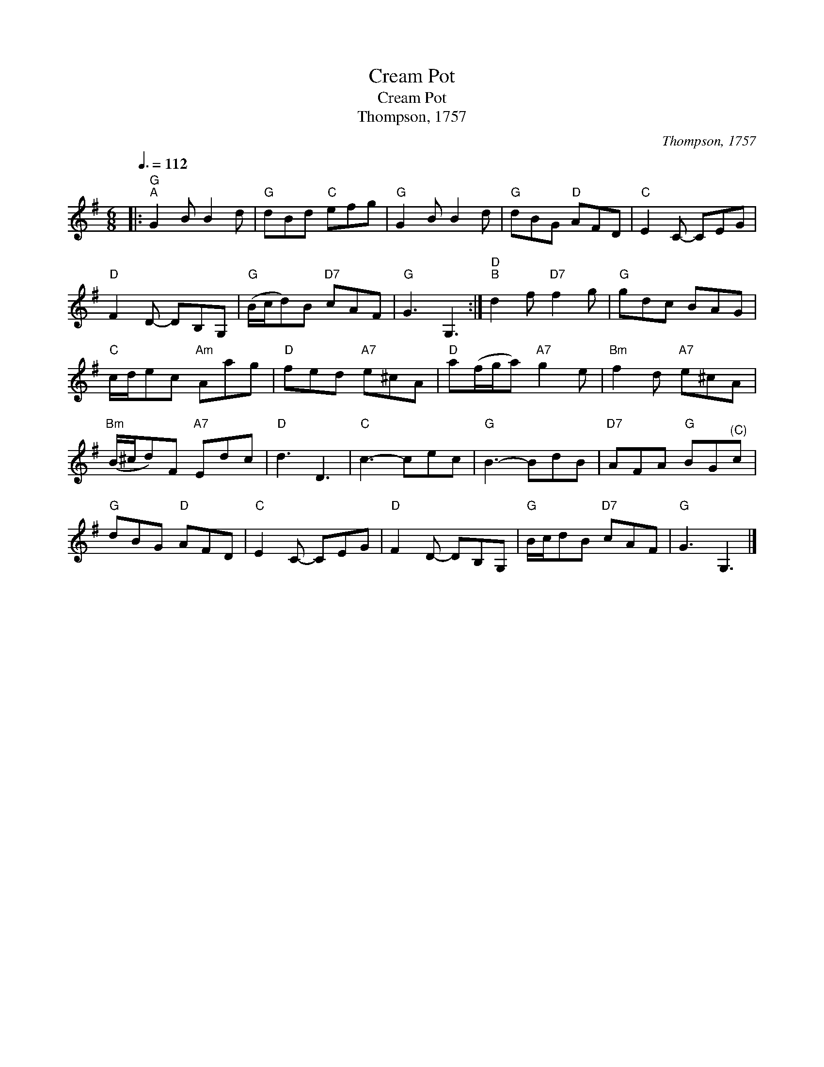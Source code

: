 X:1
T:Cream Pot
T:Cream Pot
T:Thompson, 1757
C:Thompson, 1757
L:1/8
Q:3/8=112
M:6/8
K:G
V:1 treble 
V:1
|:"G""^A" G2 B B2 d |"G" dBd"C" efg |"G" G2 B B2 d |"G" dBG"D" AFD |"C" E2 C- CEG | %5
"D" F2 D- DB,G, |"G" (B/c/d)B"D7" cAF |"G" G3 G,3 :|"D""^B" d2 f"D7" f2 g |"G" gdc BAG | %10
"C" c/d/ec"Am" Aag |"D" fed"A7" e^cA |"D" a(f/g/a)"A7" g2 e |"Bm" f2 d"A7" e^cA | %14
"Bm" (B/^c/d)F"A7" Edc |"D" d3 D3 |"C" c3- cec |"G" B3- BdB |"D7" AFA"G" BG"^(C)"c | %19
"G" dBG"D" AFD |"C" E2 C- CEG |"D" F2 D- DB,G, |"G" B/c/dB"D7" cAF |"G" G3 G,3 |] %24

